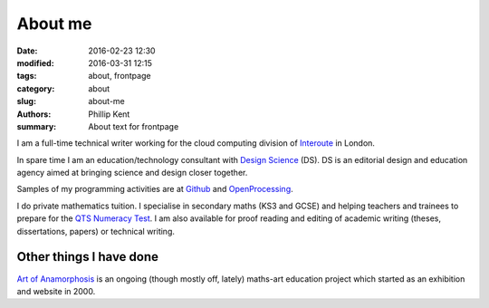 About me
########

:date: 2016-02-23 12:30
:modified: 2016-03-31 12:15
:tags: about, frontpage
:category: about
:slug: about-me
:authors: Phillip Kent
:summary: About text for frontpage


I am a full-time technical writer working for the cloud computing division of Interoute_ in London.

In spare time I am an education/technology consultant with `Design Science`_ (DS). DS is an editorial design and education agency aimed at bringing science and design closer together.

Samples of my programming activities are at Github_ and OpenProcessing_.

I do private mathematics tuition. I specialise in secondary maths (KS3 and GCSE) and helping teachers and trainees to prepare for the `QTS Numeracy Test`_.  I am also available for proof reading and editing of academic writing (theses, dissertations, papers) or technical writing.

Other things I have done
========================

`Art of Anamorphosis`_ is an ongoing (though mostly off, lately) maths-art education project which started as an exhibition and website in 2000.

.. _Interoute: http://www.interoute.com
.. _`Design Science`: http://www.design-science.org 
.. _`Art of Anamorphosis`: http://www.anamorphosis.com
.. _Github: http://github.com/phillipkent
.. _OpenProcessing: http://www.openprocessing.org/user/18229
.. _`QTS Numeracy Test`: http:QTS-test.html

